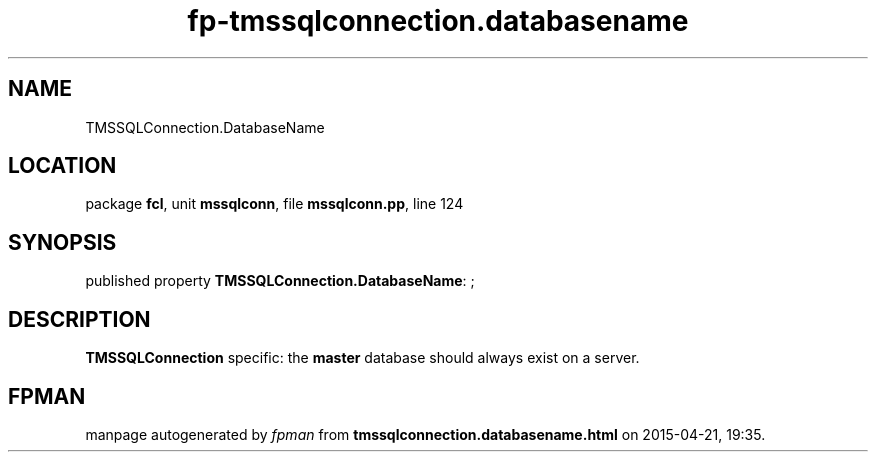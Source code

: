 .\" file autogenerated by fpman
.TH "fp-tmssqlconnection.databasename" 3 "2014-03-14" "fpman" "Free Pascal Programmer's Manual"
.SH NAME
TMSSQLConnection.DatabaseName
.SH LOCATION
package \fBfcl\fR, unit \fBmssqlconn\fR, file \fBmssqlconn.pp\fR, line 124
.SH SYNOPSIS
published property \fBTMSSQLConnection.DatabaseName\fR: ;
.SH DESCRIPTION
\fBTMSSQLConnection\fR specific: the \fBmaster\fR database should always exist on a server.


.SH FPMAN
manpage autogenerated by \fIfpman\fR from \fBtmssqlconnection.databasename.html\fR on 2015-04-21, 19:35.

